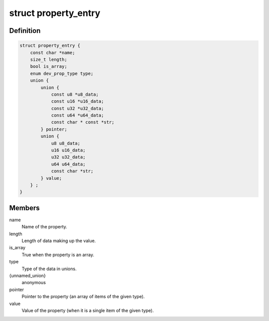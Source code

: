 .. -*- coding: utf-8; mode: rst -*-
.. src-file: include/linux/property.h

.. _`property_entry`:

struct property_entry
=====================

.. c:type:: struct property_entry

    "Built-in" device property representation.

.. _`property_entry.definition`:

Definition
----------

.. code-block:: c

    struct property_entry {
        const char *name;
        size_t length;
        bool is_array;
        enum dev_prop_type type;
        union {
            union {
                const u8 *u8_data;
                const u16 *u16_data;
                const u32 *u32_data;
                const u64 *u64_data;
                const char * const *str;
            } pointer;
            union {
                u8 u8_data;
                u16 u16_data;
                u32 u32_data;
                u64 u64_data;
                const char *str;
            } value;
        } ;
    }

.. _`property_entry.members`:

Members
-------

name
    Name of the property.

length
    Length of data making up the value.

is_array
    True when the property is an array.

type
    Type of the data in unions.

{unnamed_union}
    anonymous

pointer
    Pointer to the property (an array of items of the given type).

value
    Value of the property (when it is a single item of the given type).

.. This file was automatic generated / don't edit.

